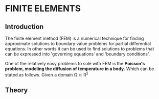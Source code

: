 * FINITE ELEMENTS
** Introduction
   The finite element method (FEM) is a numerical technique for finding approximate solutions to boundary value problems for partial differential equations. In other words it can be used to find solutions to problems that can be expressed into 'governing equations' and 'boundary conditions'.


   #+attr_odt: :scale 0.6
   [[file:images/fem.png]]


   One of the relatively easy problems to sole with FEM is the *Poisson's problem, modeling the diffusion of temperature in a body*. Which can be stated as follows. Given a domain \Omega \subset R^{2}

** Theory
